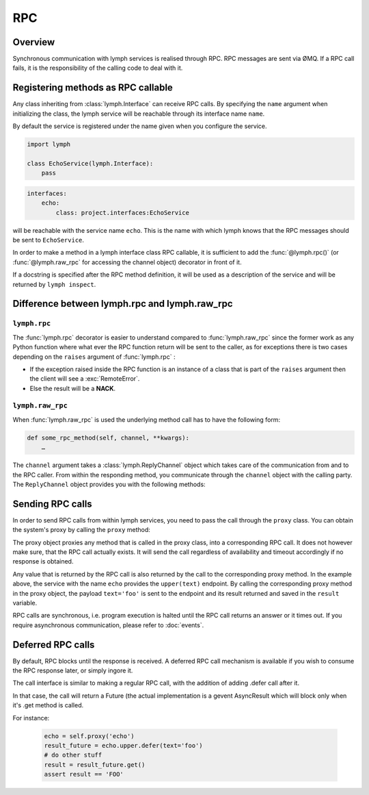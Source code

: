 RPC
===

Overview
--------

Synchronous communication with lymph services is realised through RPC. 
RPC messages are sent via ØMQ. If a RPC call fails, it is the responsibility of 
the calling code to deal with it.


Registering methods as RPC callable
-----------------------------------

Any class inheriting from :class:`lymph.Interface` can receive RPC calls. By specifying the
``name`` argument when initializing the class, the lymph service will be reachable through its
interface name ``name``.

By default the service is registered under the name given when you configure
the service.

.. code::

    import lymph

    class EchoService(lymph.Interface):
        pass


.. code-block:: yaml

    interfaces:
        echo:
            class: project.interfaces:EchoService

will be reachable with the service name ``echo``. This is the name with which lymph knows that
the RPC messages should be sent to ``EchoService``.

In order to make a method in a lymph interface class RPC callable, it is sufficient to
add the :func:`@lymph.rpc()` (or :func:`@lymph.raw_rpc` for accessing the channel object) decorator in
front of it.

.. decorator:: rpc()

    Marks the decorated interface method as an RPC method.
    
    .. code::
    
        import lymph
    
        class Example(lymph.Interface):
            @lymph.raw_rpc()
            def do_ack(self, channel, message):
                """
                HERE SOME FANCE HELP TEXT
                """
                assert isinstance(channel, lymph.core.channels.ReplyChannel)
                assert isinstance(message, lymph.core.messages.Message)
                channel.ack()

           @lymph.rpc()
           def echo(self, message):
               return message

If a docstring is specified after the RPC method definition, it will be used as a description
of the service and will be returned by ``lymph inspect``.

Difference between lymph.rpc and lymph.raw_rpc
----------------------------------------------

``lymph.rpc``
^^^^^^^^^^^^^

The :func:`lymph.rpc` decorator is easier to understand compared to :func:`lymph.raw_rpc`
since the former work as any Python function where what ever the RPC function return will be sent
to the caller, as for exceptions there is two cases depending on the ``raises`` argument of
:func:`lymph.rpc` :

- If the exception raised inside the RPC function is an instance of a class that is part of the
  ``raises`` argument then the client will see a :exc:`RemoteError`.
- Else the result will be a **NACK**.


``lymph.raw_rpc``
^^^^^^^^^^^^^^^^^

When :func:`lymph.raw_rpc` is used the underlying method call has to have the following form:

.. code::

    def some_rpc_method(self, channel, **kwargs):
        …

The ``channel`` argument takes a :class:`lymph.ReplyChannel` object which takes care of the communication
from and to the RPC caller. From within the responding method, you communicate through the ``channel``
object with the calling party. The ``ReplyChannel`` object provides you with the following methods:

.. method:: reply(body)

    :param body: reply

    sends ``body`` as a reply back to the caller

    .. code-block:: python

        import lymph

        class EchoService(lymph.Interface):

            @lymph.raw_rpc()
            def echo(self, channel, text=None):
                channel.reply(text)


.. method:: ack(unless_reply_sent=False)

    :param unless_reply_sent: only send the acknowledgment if a reply has already been sent

    sends an acknowledgment to the caller.

.. method:: nack(unless_reply_sent=False)

    :param unless_reply_sent: only send the non-acknowledgment if a reply has already been sent

    sends a non-acknowledgment to the caller.

.. method:: error(body)

    :param body: error

    sends an error to the caller.


Sending RPC calls
-----------------

In order to send RPC calls from within lymph services, you need to pass the call through
the ``proxy`` class. You can obtain the system's proxy by calling the ``proxy`` method:

.. method:: proxy(address)

    returns a proxy object that can be used to conveniently send requests to
    another service.

    .. code-block:: python

        echo = self.proxy('echo')
        result = echo.upper(text='foo')
        assert result == 'FOO'

    This is equivalent to ``self.request('echo', 'echo.upper', text='foo')``.

The proxy object proxies any method that is called in the proxy class, into a corresponding
RPC call. It does not however make sure, that the RPC call actually exists. It will send the
call regardless of availability and timeout accordingly if no response is obtained.

Any value that is returned by the RPC call is also returned by the call to the corresponding
proxy method. In the example above, the service with the name ``echo`` provides the ``upper(text)``
endpoint. By calling the corresponding proxy method in the proxy object, the payload 
``text='foo'`` is sent to the endpoint and its result returned and saved in the ``result``
variable.

RPC calls are synchronous, i.e. program execution is halted until the RPC call returns an
answer or it times out. If you require asynchronous communication, please refer to 
:doc:`events`.


Deferred RPC calls
------------------

By default, RPC blocks until the response is received. A deferred RPC call mechanism
is available if you wish to consume the RPC response later, or simply ingore
it.

The call interface is similar to making a regular RPC call, with the addition of
adding .defer call after it.

In that case, the call will return a Future (the actual implementation is a 
gevent AsyncResult which will block only when it's .get method is called.

For instance:

    .. code-block:: python

        echo = self.proxy('echo')
        result_future = echo.upper.defer(text='foo')
        # do other stuff
        result = result_future.get()
        assert result == 'FOO'



